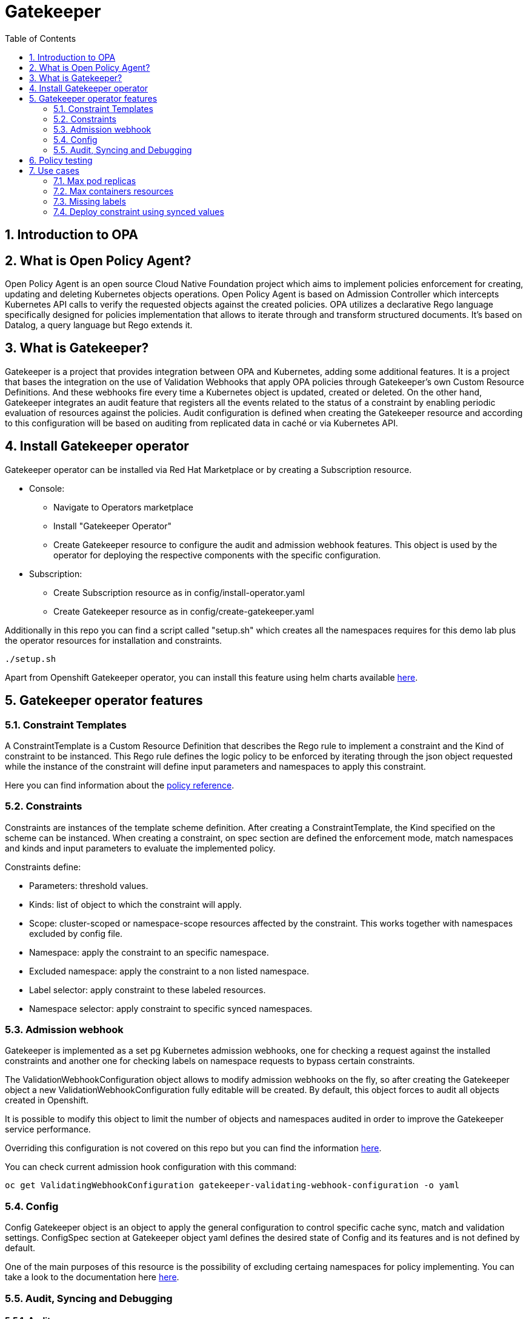 = Gatekeeper
// Create TOC wherever needed
:toc: macro
:sectanchors:
:sectnums: 
:source-highlighter: pygments
:imagesdir: images
// Start: Enable admonition icons
ifdef::env-github[]
:tip-caption: :bulb:
:note-caption: :information_source:
:important-caption: :heavy_exclamation_mark:
:caution-caption: :fire:
:warning-caption: :warning:
endif::[]
ifndef::env-github[]
:icons: font
endif::[]
// End: Enable admonition icons


// Create the Contents here
toc::[]

== Introduction to OPA

== What is Open Policy Agent?

Open Policy Agent is an open source Cloud Native Foundation project which aims to implement policies
enforcement for creating, updating and deleting Kubernetes objects operations.
Open Policy Agent is based on Admission Controller which intercepts Kubernetes API calls to verify the
requested objects against the created policies.
OPA utilizes a declarative Rego language specifically designed for policies implementation that allows to
iterate through and transform structured documents. It’s based on Datalog, a query language but Rego
extends it.

== What is Gatekeeper?

Gatekeeper is a project that provides integration between OPA and Kubernetes, adding some additional
features.
It is a project that bases the integration on the use of Validation Webhooks that apply OPA policies
through Gatekeeper’s own Custom Resource Definitions. And these webhooks fire every time a
Kubernetes object is updated, created or deleted.
On the other hand, Gatekeeper integrates an audit feature that registers all the events related to the
status of a constraint by enabling periodic evaluation of resources against the policies. Audit configuration
is defined when creating the Gatekeeper resource and according to this configuration will be based on
auditing from replicated data in caché or via Kubernetes API.

== Install Gatekeeper operator

Gatekeeper operator can be installed via Red Hat Marketplace or by creating a Subscription resource.

 - Console:

   * Navigate to Operators marketplace
   * Install "Gatekeeper Operator"
   * Create Gatekeeper resource to configure the audit and admission webhook features. This object is used by
the operator for deploying the respective components with the specific configuration.

 - Subscription:
   
   * Create Subscription resource as in config/install-operator.yaml
   * Create Gatekeeper resource as in config/create-gatekeeper.yaml

Additionally in this repo you can find a script called "setup.sh" which creates all the namespaces requires for this demo lab plus the operator resources for installation and constraints.

[source, bash]
----
./setup.sh
----

Apart from Openshift Gatekeeper operator, you can install this feature using helm charts available https://open-policy-agent.github.io/gatekeeper/website/docs/install[here].

== Gatekeeper operator features

=== Constraint Templates

A ConstraintTemplate is a Custom Resource Definition that describes the Rego
rule to implement a constraint and the Kind of constraint to be instanced. This Rego rule defines the
logic policy to be enforced by iterating through the json object requested while the instance of the
constraint will define input parameters and namespaces to apply this constraint.

Here you can find information about the https://www.openpolicyagent.org/docs/latest/policy-reference/[policy reference].

=== Constraints

Constraints are instances of the template scheme definition. After creating a
ConstraintTemplate, the Kind specified on the scheme can be instanced. When creating a constraint,
on spec section are defined the enforcement mode, match namespaces and kinds and input
parameters to evaluate the implemented policy.

Constraints define:
 
 - Parameters: threshold values.
 - Kinds: list of object to which the constraint will apply.
 - Scope: cluster-scoped or namespace-scope resources affected by the constraint. This works together with namespaces excluded by config file.
 - Namespace: apply the constraint to an specific namespace.
 - Excluded namespace: apply the constraint to a non listed namespace.
 - Label selector: apply constraint to these labeled resources.
 - Namespace selector: apply constraint to specific synced namespaces.

=== Admission webhook

Gatekeeper is implemented as a set pg  Kubernetes admission webhooks, one for checking a request against the installed constraints and another one for checking labels on namespace requests to bypass certain constraints. 

The ValidationWebhookConfiguration object allows to modify admission webhooks on the fly, so after
creating the Gatekeeper object a new ValidationWebhookConfiguration fully editable will be created. By
default, this object forces to audit all objects created in Openshift.

It is possible to modify this object to limit the number of objects and namespaces audited in order to
improve the Gatekeeper service performance.

Overriding this configuration is not covered on this repo but you can find the information https://open-policy-agent.github.io/gatekeeper/website/docs/customize-admission[here].

You can check current admission hook configuration with this command:


[source, bash]
----
oc get ValidatingWebhookConfiguration gatekeeper-validating-webhook-configuration -o yaml
----

=== Config

Config Gatekeeper object is an object to apply the general configuration to control specific cache sync,
match and validation settings.
ConfigSpec section at Gatekeeper object yaml defines the desired state of Config and its features and is
not defined by default.

One of the main purposes of this resource is the possibility of excluding certaing namespaces for policy implementing. You can take a look to the documentation here https://open-policy-agent.github.io/gatekeeper/website/docs/exempt-namespaces[here].

=== Audit, Syncing and Debugging

==== Audit

Open Policy Agent runs on the cluster as an instance while Audit feature is implemented as an Audit
Controller which periodically queries the OPA audit endpoint, and evaluates watched object against rego
policies, thus writing results to constraint resources. The Source of truth for objects to be audited can be
via discovery client or from caché.
Discovery client list all objects matching all kinds and once all are listed, exclude those whose namespaces
are excluded at config level resource. Then every object is reviewed against the audit endpoint of OPA
instance and response return values will be populated to constraint status.
If the audit process is performed

Audit configuration values like memory consumption, scope or limits can be
overrided to improve performance. Those are defined when creating the Gatekeeper resource. Audit
feature must be properly configured to get a good performance and ensure availability of the service.

Some of these values are:

- Constraint violations limit: default to 20.
- Audit chunk size: default to infinite. To limit memory consumption of the auditing Pod.
- Audit interval: default to 60 seconds. 
- Audit from cache: default to false. 

==== Debugging

Constraints must specify an enforcement action which is deny by default. Other option is dryrun mode which allows to test constraint without making actual changes while are registered as violations in the audit status section.
Logs details are configured when creating the Gatekeeper resource. Log levels ranges between DEBUG, INFO, WARNING and ERROR.

Additionally in Config resource you can enable traces for some resources and a specific user. These traces will be logged to the stdout of the Gatekeeper controller.

==== Syncing

Config resource defines a list of object to be synced by defining group, version and kind. Once this list of objects is synced, they can be accesed via data inventory document following this structure:

 -  data.inventory.cluster-group-kind-name
 -  data.inventory.namespace-group-kind-name

This feature is interesting not only for its potential to improve performance but it allows to implement rules which require access to other resources than the one observed directly by the rule.


== Policy testing

Rego rules are written using variable assignations so that OPA searches for variable bindings that make all
of the expressions true. The rule itself can be understood as: rule violation is "msg" if [body rule].
Msg variable will be evaluated according to the result of the rule while if this variable is omitted, it defaults
to true.

Policies are tested both as unit testing and functional testing. Functional testing is verified on validation
section Gatekeeper end to end bundle perform. For unit testing OPA provides a framework to write and
execute unit tests. Those rego policies are decoupled from the constraint template file definition so
constraints are assembled at runtime.

Unit tests are expressed as standard Rego rules with a convention that the rule is prefixed with test_. Each
test will verify rules values so every case must be covered.
Once every tests are defined in a .rego file format those can be executed using this command:

[source, bash]
----
opa test -v rego/maxreplicas/maxreplicas.rego rego/maxreplicas/maxreplicas_test.rego
----

Test results can be FAIL if the test rule is undefined or generates a non true test result, ERROR if it
encounters a runtime error, SKIPPED if it is marked as todo_ or PASS if variable binding is correct.
Additionally we can verify test coverage to check the amount of lines covered:

[source, bash]
----
opa test -v rego/maxreplicas/maxreplicas.rego rego/maxreplicas/maxreplicas_test.rego --coverage
----

*For this demo lab you will find unit testing for one of the rules, but those can be developed for any kind of policy*.

Additionally you can rely on the *Rego Playground* framework for developing, testing and debugging your policies. On top of that you can share your policies with your peer to ease the policies development. You can check the existing playground for the previous policy https://play.openpolicyagent.org/p/3tDySGvW4i[here].


== Use cases

Here you can find some basic examples about how to implement restrictions and how they work.
If you run the ./setup.sh script you will deploy a list of resources that will be tested by creating good and bad resources to test positive and negative violation cases.

Here you can check webhook and audit configuration values as well as validation.

[source, bash]
----
oc get Subscription gatekeeper-operator-product -n openshift-operators -o yaml
----

[source, bash]
----
apiVersion: operators.coreos.com/v1alpha1
kind: Subscription
metadata:
  name: gatekeeper-operator-product
  namespace: openshift-operators
spec:
  channel: stable
  installPlanApproval: Automatic
  name: gatekeeper-operator-product
  source: redhat-operators
  sourceNamespace: openshift-marketplace
  startingCSV: gatekeeper-operator-product.v0.1.2
----

[source, bash]
----
oc get gatekeeper gatekeeper -o yaml
----


[source, bash]
----
apiVersion: operator.gatekeeper.sh/v1alpha1
kind: Gatekeeper
metadata:
  name: gatekeeper
spec:
  validatingWebhook: Enabled
  webhook:
    logLevel: DEBUG
    replicas: 2
  image:
    image: >-
      registry.redhat.io/rhacm2/gatekeeper-rhel8@sha256:5e66cd510a80ef5753c66c6b50137de0093fe75c0606f5f8ce4afce7d7bca050
  audit:
    logLevel: DEBUG
    replicas: 1
----

[source, bash]
----
oc get config.config.gatekeeper.sh/config -o yaml -n openshift-gatekeeper-system
----

[source, bash]
----
apiVersion: config.gatekeeper.sh/v1alpha1
kind: Config
metadata:
  name: config
  namespace: "openshift-gatekeeper-system"
spec:
  sync:
    syncOnly:
      - group: ""
        version: "v1"
        kind: "Pod"            
      - group: "*"
        version: "v1"
        kind: "Deployment"
      - group: ""
        version: "*"
        kind: "Namespace"
      - group: ""
        version: "v1"
        kind: "ResourceQuota"        
  match:
    - excludedNamespaces: ["gatekeeper-project-excluded"]
      processes: ["*"]
----

Later on you will deploy a series of constraints and templates tested in the next steps.

=== Max pod replicas

With this rule you are limiting the amount of replicas for a deployment. This constraint is limited to namespace "gatekeeper-project" and resource "Deployment". Enforcement action is "Deny" and max replicas allowed is 3.

This means you won't be able to create a deployment with more replicas than allowed and you will be prompted with error message "Deployment %v pods is higher than the maximum allowed of 3".

If you try to create a deployment in a different namespace (not excluded by Config) this constraint won't apply.

==== Create a valid deployment.

[source, bash]
----
oc apply -f examples/deployment-yes.yaml
----

Expected result: Ok.

==== Create a non-valid deployment within "gatekeeper-project" namespace.

[source, bash]
----
oc apply -f examples/deployment-no-project.yaml
----

Expected result: Fail.

==== Create a non-valid deployment in a non-excluded namespace "gatekeeper-system".

[source, bash]
----
oc apply -f examples/deployment-no.yaml -n gatekeeper-system
----

Expected result: Ok.

==== Create a non-valid deployment in an excluded namespace.
* Depende de si este namespace está excluido en config

[source, bash]
----
oc apply -f examples/deployment-no.yaml -n gatekeeper-project-excluded
----

Expected result: Ok.

=== Max containers resources

In this case, constraint is limitating the resources a Pod can request (memory and cpu) within the whole cluster less excluded namespace "gatekeeper-project-excluded" namespace. As memory and cpu resources request can be measured in different units it would be useful to estandarize this calculation to be able to convert constraint limit unit to a different one.

==== Create valid Pod.

[source, bash]
----
oc apply -f examples/pod-yes.yaml
----

Expected result: Ok.

==== Create non-valid Pod.

[source, bash]
----
oc apply -f examples/pod-no.yaml -n gatekeeper-project
----

Expected result: Fail.

==== Create non-valid Pod in "gatekeeper-project-excluded" namespace.

As this namespace is excluded for this constraint, you should be able to create pod which exceed request parameters.

[source, bash]
----
oc apply -f examples/pod-no.yaml -n gatekeeper-project-excluded
----

Expected result: Ok.

==== Create a non-valid Pod in a different non-excluded namespace.

[source, bash]
----
oc apply -f examples/pod-no.yaml -n gatekeeper-system
----

Expected result: Fail.

==== Create a Deployment with request values higher than specified by Constraint. 

This deployment will create a ReplicaSet resource which won't be able to scale as Pod doesn't fulfill requirements.
If you go to ReplicaSet events, you should be prompted with an error message as your deployment is trying to create Pods which request higher values than allowed.

[source, bash]
----
oc apply -f examples/deployment-pod-no.yaml -n gatekeeper-project
----

Expected result: Fail.

Para solucionar problema de las unidades: 

oc delete k8smaxrequests.constraints.gatekeeper.sh/pod-max-requests +
oc delete constraintTemplate k8smaxrequests +


=== Missing labels

For this use case you will test a Constraint which limits the use of labels. This constraints forces you to create deployments including a required label called "gatekeeper" otherwise you won't be able to create any deployment.

Furthermore we are going to test how reactive gatekeeper can become. This means if webhook is able to detect existing violations for a recently created constraint.

==== Create a non-valid Deployment within "gatekeeper-system" namespace.

[source, bash]
----
oc apply -f examples/deployment-label-no.yaml
----

Expected result: Ok.

==== Deploy missing labels constraint.

[source, bash]
----
oc apply -f constraintTemplate/K8sRequiredLabels.yaml
oc apply -f constraints/K8sRequiredLabels.yaml
----

We need to wait audit interval time and check constraint status.

[source, bash]
----
oc get k8srequiredlabels.constraints.gatekeeper.sh/required-label-deployment -o yaml

...
  totalViolations: 1
  violations:
  - enforcementAction: deny
    kind: Deployment
    message: 'you must provide labels: {"gatekeeper"}'
    name: example-no
    namespace: gatekeeper-system
...
----

Then try to create a couple of valid a non valid deployments to test working constraints.
You won't be able to create a new deployment without "gatekeeper" label as before.

Finally if you delete the existing deployment which violates missing labels constraint, total violations will be down to O.

[source, bash]
----
oc delete deployment example-no  -n gatekeeper-system
oc get k8srequiredlabels.constraints.gatekeeper.sh/required-label-deployment -o yaml

...
  totalViolations: 0
...
----

==== Create a valid Deployment within "gatekeeper-system" namespace.

[source, bash]
----
oc apply -f examples/deployment-label-yes.yaml
oc apply -f examples/deployment-label-no-2.yaml
----

Expected result: Ok.
Expected result: Fail.

==== Create a Pod missing the required label. As constraint is auditing only Deployment resources, you should be able to create it.

[source, bash]
----
oc apply -f examples/pod-label-yes.yaml
----

Expected result: Ok.

=== Deploy constraint using synced values

In this example we are going to use Audit feature to access more resources synced in cache apart from the resource under test. This means that all the resources specified at Config (syncOnly) can be accessed via data.properties.

This constraint within "gatekeeper-resourcequota" namespace won't allow to deploy a pod into a namespace without an existing resource quota. Constraint matches new pods, and the template defines the Rego rule to check existing resource quotas via data.properties.

==== Create a non valid pod

[source, bash]
----
oc apply -f examples/pod-rq-no.yaml
----

Expected result: Fail.

==== Create a valid pod

[source, bash]
----
oc apply -f examples/pod-rq-yes.yaml
----

Expected result: Ok.
